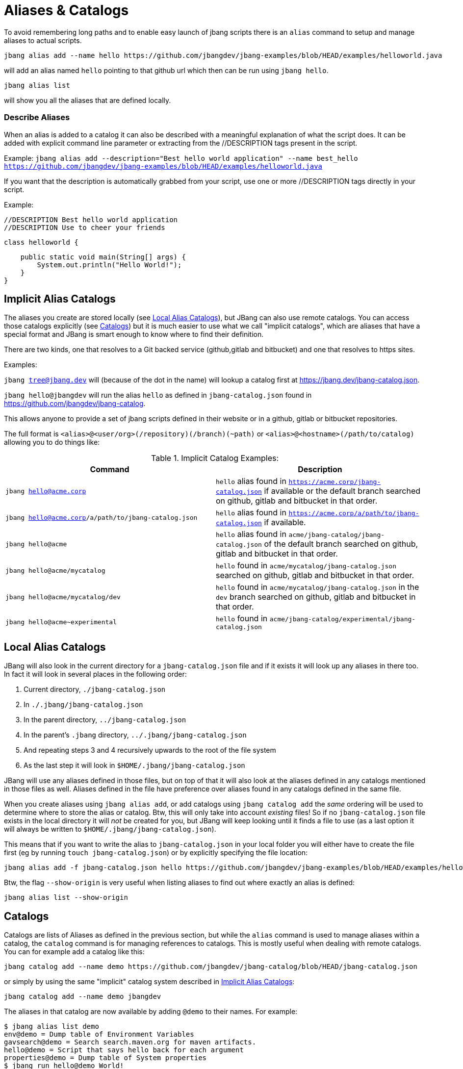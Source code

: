 = Aliases & Catalogs
:idprefix:
:idseparator: -
ifndef::env-github[]
:icons: font
endif::[]
ifdef::env-github[]
:caution-caption: :fire:
:important-caption: :exclamation:
:note-caption: :paperclip:
:tip-caption: :bulb:
:warning-caption: :warning:
endif::[]

To avoid remembering long paths and to enable easy launch of jbang scripts there is an `alias` command
to setup and manage aliases to actual scripts.

  jbang alias add --name hello https://github.com/jbangdev/jbang-examples/blob/HEAD/examples/helloworld.java

will add an alias named `hello` pointing to that github url which then can be run using `jbang hello`.

  jbang alias list

will show you all the aliases that are defined locally.

=== Describe Aliases
When an alias is added to a catalog it can also be described with a meaningful explanation of what the script does.
It can be added with explicit command line parameter or extracting from the //DESCRIPTION tags present in the script.

Example:
  `jbang alias add --description="Best hello world application" --name best_hello https://github.com/jbangdev/jbang-examples/blob/HEAD/examples/helloworld.java`

If you want that the description is automatically grabbed from your script, use one or more //DESCRIPTION tags directly in your script.

Example:

  //DESCRIPTION Best hello world application
  //DESCRIPTION Use to cheer your friends

  class helloworld {

      public static void main(String[] args) {
          System.out.println("Hello World!");
      }
  }


== Implicit Alias Catalogs

The aliases you create are stored locally (see <<Local Alias Catalogs>>), but JBang can also use remote catalogs.
You can access those catalogs explicitly (see <<Catalogs>>) but it is much easier to use what we call "implicit catalogs", which
are aliases that have a special format and JBang is smart enough to know where to find their definition.

There are two kinds, one that resolves to a Git backed service (github,gitlab and bitbucket) and one that resolves to
https sites.

Examples:

`jbang tree@jbang.dev` will (because of the dot in the name) will lookup a catalog first at https://jbang.dev/jbang-catalog.json.

`jbang hello@jbangdev` will run the alias `hello` as defined in `jbang-catalog.json` found in https://github.com/jbangdev/jbang-catalog.

This allows anyone to provide a set of jbang scripts defined in their website or in a github, gitlab or bitbucket repositories.

The full format is `<alias>@<user/org>(/repository)(/branch)(~path)` or `<alias>@<hostname>(/path/to/catalog)` allowing you to do things like:

.Implicit Catalog Examples:
|====
|Command | Description

|`jbang hello@acme.corp`
|`hello` alias found in `https://acme.corp/jbang-catalog.json` if available or the default branch searched on github, gitlab and bitbucket in that order.

|`jbang hello@acme.corp/a/path/to/jbang-catalog.json`
|`hello` alias found in `https://acme.corp/a/path/to/jbang-catalog.json` if available.

|`jbang hello@acme`
|`hello` alias found in `acme/jbang-catalog/jbang-catalog.json` of the default branch searched on github, gitlab and bitbucket in that order.

|`jbang hello@acme/mycatalog`
|`hello` found in `acme/mycatalog/jbang-catalog.json` searched on github, gitlab and bitbucket in that order.

|`jbang hello@acme/mycatalog/dev`
|`hello` found in `acme/mycatalog/jbang-catalog.json` in the `dev` branch searched on github, gitlab and bitbucket in that order.

|`jbang hello@acme~experimental`
|`hello` found in `acme/jbang-catalog/experimental/jbang-catalog.json`

|====

== Local Alias Catalogs

JBang will also look in the current directory for a `jbang-catalog.json` file and if it exists it will look up any aliases
in there too. In fact it will look in several places in the following order:

 1. Current directory, `./jbang-catalog.json`
 2. In `./.jbang/jbang-catalog.json`
 3. In the parent directory, `../jbang-catalog.json`
 4. In the parent's `.jbang` directory, `../.jbang/jbang-catalog.json`
 5. And repeating steps 3 and 4 recursively upwards to the root of the file system
 6. As the last step it will look in `$HOME/.jbang/jbang-catalog.json`

JBang will use any aliases defined in those files, but on top of that it will also look at the aliases defined in any
catalogs mentioned in those files as well. Aliases defined in the file have preference over aliases found in any catalogs
defined in the same file.

When you create aliases using `jbang alias add`, or add catalogs using `jbang catalog add` the _same_ ordering will be used
to determine where to store the alias or catalog. Btw, this will only take into account _existing_ files!
So if no `jbang-catalog.json` file exists in the local directory it will _not_ be created for you, but JBang will keep
looking until it finds a file to use (as a last option it will always be written to `$HOME/.jbang/jbang-catalog.json`).

This means that if you want to write the alias to `jbang-catalog.json` in your local folder you will either have to create
the file first (eg by running `touch jbang-catalog.json`) or by explicitly specifying the file location:

  jbang alias add -f jbang-catalog.json hello https://github.com/jbangdev/jbang-examples/blob/HEAD/examples/helloworld.java

Btw, the flag `--show-origin` is very useful when listing aliases to find out where exactly an alias is defined:

  jbang alias list --show-origin

== Catalogs

Catalogs are lists of Aliases as defined in the previous section, but while the `alias` command is used to manage aliases
within a catalog, the `catalog` command is for managing references to catalogs. This is mostly useful when dealing with
remote catalogs. You can for example add a catalog like this:

  jbang catalog add --name demo https://github.com/jbangdev/jbang-catalog/blob/HEAD/jbang-catalog.json

or simply by using the same "implicit" catalog system described in <<Implicit Alias Catalogs>>:

  jbang catalog add --name demo jbangdev

The aliases in that catalog are now available by adding `@demo` to their names. For example:

  $ jbang alias list demo
  env@demo = Dump table of Environment Variables
  gavsearch@demo = Search search.maven.org for maven artifacts.
  hello@demo = Script that says hello back for each argument
  properties@demo = Dump table of System properties
  $ jbang run hello@demo World!
  [jbang] Building jar...
  Hello World!

In fact, it's possible to run the alias just by using `jbang run hello`, the `@demo` part is only necessary when trying to
disambiguate between aliases with the same name from different catalogs.

You can list the available catalogs by running:

  jbang catalog list

NB: The output will not only show the catalogs you defined yourself but also the ones that get added implicitly when
running aliases as described in the section <<Implicit Alias Catalogs>>.
